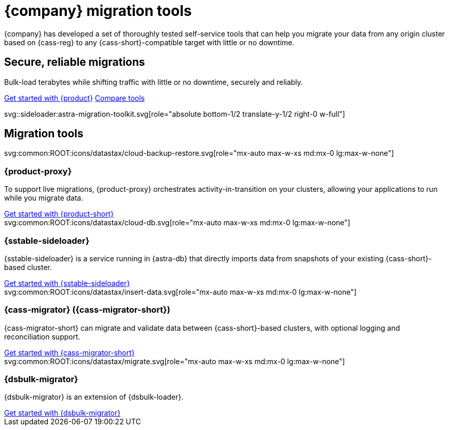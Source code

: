 = {company} migration tools
:navtitle: Data migration
:page-layout: landing

{company} has developed a set of thoroughly tested self-service tools that can help you migrate your data from any origin cluster based on {cass-reg} to any {cass-short}-compatible target with little or no downtime.

[.[&>h2]:!hidden]
== {empty}

[subs="macros,attributes"]
++++
<div class="flex rounded bg-level1 p-6 gap-4">
  <div class="flex flex-col lg:basis-1/2 gap-2">

    <h2 class="discrete !text-h1 !m-0 !mb-4">Secure, reliable migrations</h2>

    <p class="!mb-2">Bulk-load terabytes while shifting traffic with little or no downtime, securely and reliably.</p>

    <div class="flex gap-2 !mt-4">
      xref:ROOT:introduction.adoc[Get started with {product},role="btn btn-primary btn-solid"]
      xref:ROOT:components.adoc[Compare tools,role="btn btn-neutral btn-outlined"]
    </div>

  </div>
  <div class="hidden lg:block flex basis-1/2 relative">
++++

svg::sideloader:astra-migration-toolkit.svg[role="absolute bottom-1/2 translate-y-1/2 right-0 w-full"]

++++
</div>
++++

[.[&>h2]:!hidden]
== {empty}

[subs="macros,attributes"]
++++

<h2 class="discrete !text-h1 !mt-12 !mb-6">Migration tools</h2>

<div class="grid gap-6 lg:grid-cols-4">
  <div class="flex flex-col gap-4">

    svg:common:ROOT:icons/datastax/cloud-backup-restore.svg[role="mx-auto max-w-xs md:mx-0 lg:max-w-none"]

    <h3 class="discrete !text-h2 !m-0">{product-proxy}</h3>

    <p>To support live migrations, {product-proxy} orchestrates activity-in-transition on your clusters, allowing your applications to run while you migrate data.</p>
    <div class="landing-a mt-auto">
        xref:ROOT:introduction.adoc[Get started with {product-short}]
    </div>

  </div>
  <div class="flex flex-col gap-4">

    svg:common:ROOT:icons/datastax/cloud-db.svg[role="mx-auto max-w-xs md:mx-0 lg:max-w-none"]

    <h3 class="discrete !text-h2 !m-0">{sstable-sideloader}</h3>

    <p>{sstable-sideloader} is a service running in {astra-db} that directly imports data from snapshots of your existing {cass-short}-based cluster.</p>

    <div class="landing-a mt-auto">
        xref:sideloader:sideloader-overview.adoc[Get started with {sstable-sideloader}]
    </div>

  </div>
  <div class="flex flex-col gap-4">

    svg:common:ROOT:icons/datastax/insert-data.svg[role="mx-auto max-w-xs md:mx-0 lg:max-w-none"]

    <h3 class="discrete !text-h2 !m-0">{cass-migrator} ({cass-migrator-short})</h3>

    <p>{cass-migrator-short} can migrate and validate data between {cass-short}-based clusters, with optional logging and reconciliation support.</p>

    <div class="landing-a mt-auto">
        xref:ROOT:cdm-overview.adoc[Get started with {cass-migrator-short}]
    </div>

  </div>
  <div class="flex flex-col gap-4">

    svg:common:ROOT:icons/datastax/migrate.svg[role="mx-auto max-w-xs md:mx-0 lg:max-w-none"]

    <h3 class="discrete !text-h2 !m-0">{dsbulk-migrator}</h3>

    <p>{dsbulk-migrator} is an extension of {dsbulk-loader}.</p>

    <div class="landing-a mt-auto">
        xref:ROOT:dsbulk-migrator.adoc[Get started with {dsbulk-migrator}]
    </div>

  </div>
</div>
++++